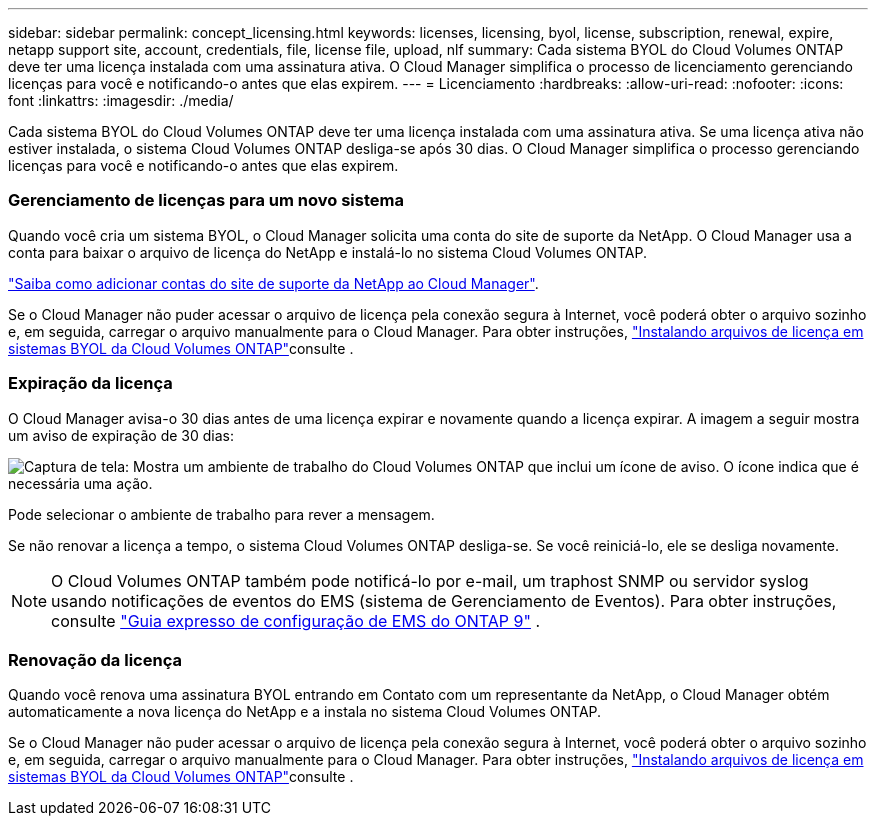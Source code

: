 ---
sidebar: sidebar 
permalink: concept_licensing.html 
keywords: licenses, licensing, byol, license, subscription, renewal, expire, netapp support site, account, credentials, file, license file, upload, nlf 
summary: Cada sistema BYOL do Cloud Volumes ONTAP deve ter uma licença instalada com uma assinatura ativa. O Cloud Manager simplifica o processo de licenciamento gerenciando licenças para você e notificando-o antes que elas expirem. 
---
= Licenciamento
:hardbreaks:
:allow-uri-read: 
:nofooter: 
:icons: font
:linkattrs: 
:imagesdir: ./media/


[role="lead"]
Cada sistema BYOL do Cloud Volumes ONTAP deve ter uma licença instalada com uma assinatura ativa. Se uma licença ativa não estiver instalada, o sistema Cloud Volumes ONTAP desliga-se após 30 dias. O Cloud Manager simplifica o processo gerenciando licenças para você e notificando-o antes que elas expirem.

[discrete]
=== Gerenciamento de licenças para um novo sistema

Quando você cria um sistema BYOL, o Cloud Manager solicita uma conta do site de suporte da NetApp. O Cloud Manager usa a conta para baixar o arquivo de licença do NetApp e instalá-lo no sistema Cloud Volumes ONTAP.

link:task_adding_nss_accounts.html["Saiba como adicionar contas do site de suporte da NetApp ao Cloud Manager"].

Se o Cloud Manager não puder acessar o arquivo de licença pela conexão segura à Internet, você poderá obter o arquivo sozinho e, em seguida, carregar o arquivo manualmente para o Cloud Manager. Para obter instruções, link:task_modifying_ontap_cloud.html#installing-license-files-on-cloud-volumes-ontap-byol-systems["Instalando arquivos de licença em sistemas BYOL da Cloud Volumes ONTAP"]consulte .

[discrete]
=== Expiração da licença

O Cloud Manager avisa-o 30 dias antes de uma licença expirar e novamente quando a licença expirar. A imagem a seguir mostra um aviso de expiração de 30 dias:

image:screenshot_warning.gif["Captura de tela: Mostra um ambiente de trabalho do Cloud Volumes ONTAP que inclui um ícone de aviso. O ícone indica que é necessária uma ação."]

Pode selecionar o ambiente de trabalho para rever a mensagem.

Se não renovar a licença a tempo, o sistema Cloud Volumes ONTAP desliga-se. Se você reiniciá-lo, ele se desliga novamente.


NOTE: O Cloud Volumes ONTAP também pode notificá-lo por e-mail, um traphost SNMP ou servidor syslog usando notificações de eventos do EMS (sistema de Gerenciamento de Eventos). Para obter instruções, consulte http://docs.netapp.com/ontap-9/topic/com.netapp.doc.exp-ems/home.html["Guia expresso de configuração de EMS do ONTAP 9"^] .

[discrete]
=== Renovação da licença

Quando você renova uma assinatura BYOL entrando em Contato com um representante da NetApp, o Cloud Manager obtém automaticamente a nova licença do NetApp e a instala no sistema Cloud Volumes ONTAP.

Se o Cloud Manager não puder acessar o arquivo de licença pela conexão segura à Internet, você poderá obter o arquivo sozinho e, em seguida, carregar o arquivo manualmente para o Cloud Manager. Para obter instruções, link:task_modifying_ontap_cloud.html#installing-license-files-on-cloud-volumes-ontap-byol-systems["Instalando arquivos de licença em sistemas BYOL da Cloud Volumes ONTAP"]consulte .
